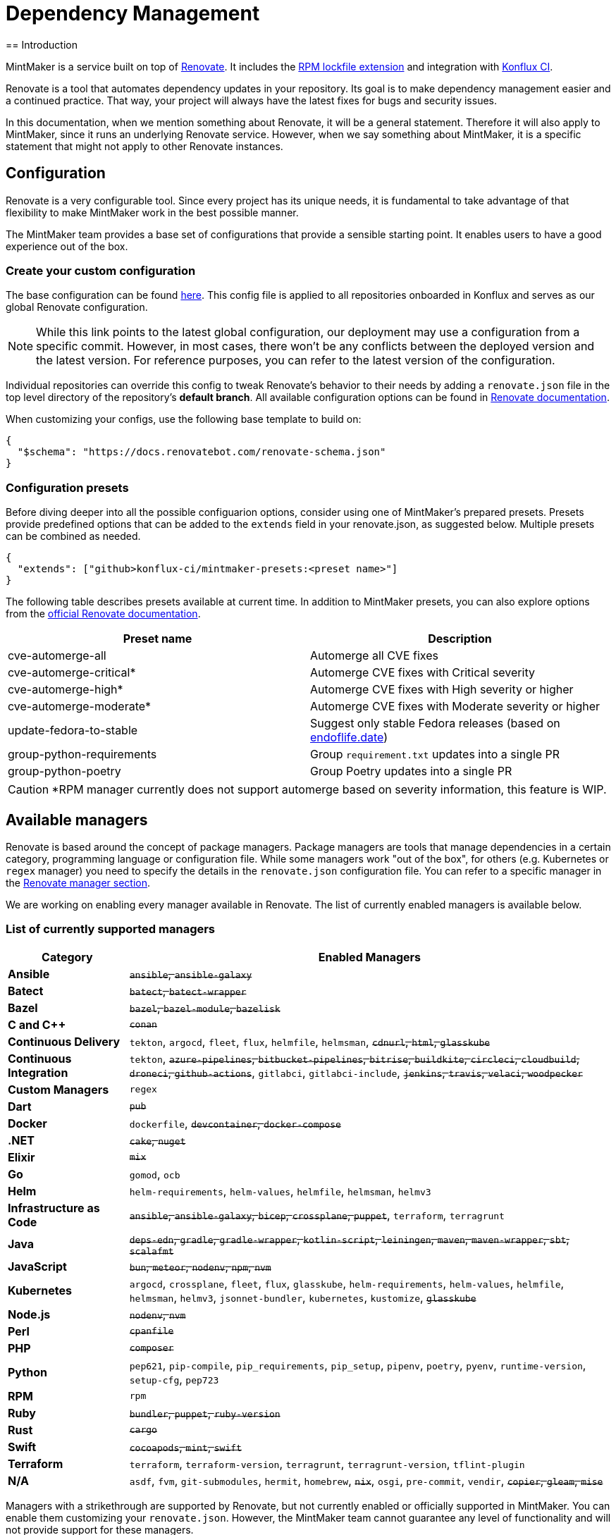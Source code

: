 = Dependency Management
== Introduction

MintMaker is a service built on top of https://docs.renovatebot.com/[Renovate]. It includes the xref:mintmaker:rpm-lockfile.adoc[RPM lockfile extension] and integration with https://konflux-ci.dev/[Konflux CI].

Renovate is a tool that automates dependency updates in your repository. Its goal
is to make dependency management easier and a continued practice. That way, your
project will always have the latest fixes for bugs and security issues.

In this documentation, when we mention something about Renovate, it will be a
general statement. Therefore it will also apply to MintMaker, since it runs an
underlying Renovate service. However, when we say something about
MintMaker, it is a specific statement that might not apply to other Renovate 
instances.

== Configuration

Renovate is a very configurable tool. Since every project has its unique
needs, it is fundamental to take advantage of that flexibility to make MintMaker
work in the best possible manner.

The MintMaker team provides a base set of configurations that provide a sensible
starting point. It enables users to have a good experience out of the box.

=== Create your custom configuration

The base configuration can be found https://github.com/konflux-ci/mintmaker/blob/main/config/renovate/renovate.json[here].
This config file is applied to all repositories onboarded in Konflux and serves
as our global Renovate configuration.

NOTE: While this link points to the latest global configuration, our deployment
may use a configuration from a specific commit. However, in most cases, there
won't be any conflicts between the deployed version and the latest version. For
reference purposes, you can refer to the latest version of the configuration.

Individual repositories can override this config to tweak
Renovate's behavior to their needs by adding a `renovate.json`
file in the top level directory of the repository's *default branch*.
All available configuration options can be found in 
https://docs.renovatebot.com/configuration-options/[Renovate documentation].

When customizing your configs, use the following base template to build on:

[source,json]
----
{
  "$schema": "https://docs.renovatebot.com/renovate-schema.json"
}
----

=== Configuration presets

Before diving deeper into all the possible configuarion options, consider using
one of MintMaker's prepared presets. Presets provide predefined options that can
be added to the `extends` field in your renovate.json, as suggested below.
Multiple presets can be combined as needed.

[source,json]
----
{
  "extends": ["github>konflux-ci/mintmaker-presets:<preset name>"]
}
----

The following table describes presets available at current time. In addition to
MintMaker presets, you can also explore options from the https://docs.renovatebot.com/presets-default/[official Renovate documentation].

[options="header"]
|===
|*Preset name* |*Description*
|cve-automerge-all | Automerge all CVE fixes
|cve-automerge-critical* | Automerge CVE fixes with Critical severity
|cve-automerge-high* | Automerge CVE fixes with High severity or higher
|cve-automerge-moderate* | Automerge CVE fixes with Moderate severity or higher
|update-fedora-to-stable | Suggest only stable Fedora releases (based on https://endoflife.date/fedora[endoflife.date])
|group-python-requirements | Group `requirement.txt` updates into a single PR
|group-python-poetry | Group Poetry updates into a single PR
|===

CAUTION: *RPM manager currently does not support automerge based on severity
information, this feature is WIP. 

== Available managers

Renovate is based around the concept of package managers. Package managers
are tools that manage dependencies in a certain category, programming language or configuration file. While some managers work
"out of the box", for others (e.g. Kubernetes or `regex` manager) you need to
specify the details in the `renovate.json` configuration file. You can refer
to a specific manager in the
https://docs.renovatebot.com/modules/manager/[Renovate manager section].

We are working on enabling every manager available in Renovate. The list of currently
enabled managers is available below.

=== List of currently supported managers

[cols="20,80%",options="header"]
|===
|*Category* |*Enabled Managers*
|*Ansible* |+++<del>+++`ansible`, `ansible-galaxy`+++</del>+++

|*Batect* |+++<del>+++`batect`, `batect-wrapper`+++</del>+++

|*Bazel* |+++<del>+++`bazel`, `bazel-module`, `bazelisk`+++</del>+++

|*C and C++* |+++<del>+++`conan`+++</del>+++

|*Continuous Delivery* |`tekton`, `argocd`, `fleet`, `flux`, `helmfile`,
`helmsman`, +++<del>+++`cdnurl`, `html`, `glasskube`+++</del>+++

|*Continuous Integration* |`tekton`, +++<del>+++`azure-pipelines`,
`bitbucket-pipelines`, `bitrise`, `buildkite`, `circleci`, `cloudbuild`,
`droneci`, `github-actions`+++</del>+++, `gitlabci`, `gitlabci-include`, +++<del>+++`jenkins`,
`travis`, `velaci`, `woodpecker`+++</del>+++

|*Custom Managers* |`regex`

|*Dart* |+++<del>+++`pub`+++</del>+++

|*Docker* |`dockerfile`, +++<del>+++`devcontainer`,
`docker-compose`+++</del>+++

|*.NET* |+++<del>+++`cake`, `nuget`+++</del>+++

|*Elixir* |+++<del>+++`mix`+++</del>+++

|*Go* |`gomod`, `ocb`

|*Helm* |`helm-requirements`, `helm-values`, `helmfile`, `helmsman`,
`helmv3`

|*Infrastructure as Code* |+++<del>+++`ansible`, `ansible-galaxy`,
`bicep`, `crossplane`, `puppet`+++</del>+++, `terraform`, `terragrunt`

|*Java* |+++<del>+++`deps-edn`, `gradle`, `gradle-wrapper`,
`kotlin-script`, `leiningen`, `maven`, `maven-wrapper`, `sbt`,
`scalafmt`+++</del>+++

|*JavaScript* |+++<del>+++`bun`, `meteor`, `nodenv`, `npm`, `nvm`+++</del>+++

|*Kubernetes* |`argocd`, `crossplane`, `fleet`, `flux`, `glasskube`,
`helm-requirements`, `helm-values`, `helmfile`, `helmsman`, `helmv3`,
`jsonnet-bundler`, `kubernetes`, `kustomize`,
+++<del>+++`glasskube`+++</del>+++

|*Node.js* |+++<del>+++`nodenv`, `nvm`+++</del>+++

|*Perl* |+++<del>+++`cpanfile`+++</del>+++

|*PHP* |+++<del>+++`composer`+++</del>+++

|*Python* |`pep621`, `pip-compile`, `pip_requirements`,
`pip_setup`, `pipenv`, `poetry`, `pyenv`, `runtime-version`,
`setup-cfg`, `pep723`

|*RPM* |`rpm`

|*Ruby* |+++<del>+++`bundler`, `puppet`, `ruby-version`+++</del>+++

|*Rust* |+++<del>+++`cargo`+++</del>+++

|*Swift* |+++<del>+++`cocoapods`, `mint`, `swift`+++</del>+++

|*Terraform* |`terraform`, `terraform-version`,
`terragrunt`, `terragrunt-version`, `tflint-plugin`

|*N/A* |`asdf`, `fvm`, `git-submodules`, `hermit`, `homebrew`, +++<del>+++`nix`+++</del>+++,
`osgi`, `pre-commit`, `vendir`, +++<del>+++`copier`, `gleam`,
`mise`+++</del>+++
|===

Managers with a strikethrough are supported by Renovate, but not currently enabled or
officially supported in MintMaker. You can enable them customizing your `renovate.json`. However, the MintMaker team cannot guarantee any level of functionality and will not provide support for these managers.

NOTE: Detailed compatibility/support matrix for certain managers can be found
xref:mintmaker:support.adoc[here].

CAUTION: The `pip-compile` manager will currently update dependencies using Python 3.12
(even if the user applies https://docs.renovatebot.com/language-constraints-and-upgrading/#applying-constraints-through-config[constraints]
in the configuration). Our Renovate instance relies on tools installed in the container image and cannot
dynamically upgrade or downgrade the pip-compile version at current time.

NOTE: The `enabledManagers` configuration option in Renovate is not extendable between global
and repository-level configurations. When enabling additional managers in your repository's
`renovate.json`, you need to specify a complete list of *all* desired managers.

== Scheduling

MintMaker runs every 4 hours, starting at 00:00 UTC (i.e. 04:00, 08:00, 12:00, ...).
This schedule *cannot be overriden* by user configuration.

Due to performance considerations, since 20 November 2024, MintMaker is configured to run different managers at different times. The current schedule for individual managers is:

[cols="30%,70%",option="header"]
|===
|*Schedule* | *Managers*
|Every day before 5 AM | rpm, lockFileMaintenance
|Monday after 5 AM | dockerfile
|Tuesday after 5 AM | git-submodules
|Wednesday after 5 AM | argocd, crossplane, fleet, flux, helm-requirements, helm-values, helmfile, helmsman, helmv3, jsonnet-bundler, kubernetes, kustomize
|Thursday after 5 AM | asdf, fvm, hermit, homebrew, osgi, pre-commit, vendir
|Friday after 5 AM | Terraform managers
|Saturday after 5 AM | Python managers, tekton
|Sunday after 5 AM | gomod, ocb
|===

All times are in UTC.

=== Overriding the default schedule

You can override the default MintMaker schedule by modifying the https://docs.renovatebot.com/key-concepts/scheduling/[`schedule`] config option.
This only changes the package-rule-specific schedule.

To apply the schedule globally (for all managers), use `schedule` in the top
level of the config file:

[source,json]
----
{
  "$schema": "https://docs.renovatebot.com/renovate-schema.json",
  "schedule": ["at any time"]
}
----

To apply the schedule only to a specific manager, use:

[source,json]
----
{
  "$schema": "https://docs.renovatebot.com/renovate-schema.json",
  "dockerfile": {
    "schedule": ["at any time"]
  }
}
----

== Custom container files

The Renovate's https://docs.renovatebot.com/modules/manager/dockerfile/[manager for container files] has a specific rule to match files:

[source]
----
(^|/|\.)([Dd]ocker|[Cc]ontainer)file$
(^|/)([Dd]ocker|[Cc]ontainer)file[^/]*$
----

If your container/Docker file has a different name, you will need to extend the match rule, which can be done following https://docs.renovatebot.com/modules/manager/#file-matching[these instructions].

The `fileMatch` configuration is mergeable, meaning that when
setting new values in the repository config, they will not override the default
config. Instead the new values will be merged together with the existing rules.

For example, you can add a section like this in your `renovate.json` file:

[source,json]
----
{
  "dockerfile": {
    "fileMatch": [
        "path/to/containerfile1",
        "path/to/containerfile2"
    ]
  }
}
----

== Ignoring certain dependencies

If you don't want updates to certain dependencies, but don't want to disable
the whole manager, you can use the https://docs.renovatebot.com/configuration-options/#ignoredeps[`ignoreDeps`] option:

[source,json]
----
{
  "$schema": "https://docs.renovatebot.com/renovate-schema.json",
  "ignoreDeps": [
    "registry.redhat.io/openshift4/ose-operator-registry",
    "registry.redhat.io/openshift4/ose-operator-registry-rhel9",
    "brew.registry.redhat.io/rh-osbs/openshift-ose-operator-registry-rhel9"
  ]
}
----

== Advanced topics

=== Offboarding a repository

If you intend to disable MintMaker for your repository, please follow
this guide.

==== Prerequisites

- Ensure you have CLI access to the Konflux cluster where your component is created.
- Ensure you have necessary permission to annotate a component.

==== Steps

- Determine the Konflux component you want to off-boarding from Mintmaker.
- Use the `kubectl` or `oc` command to add the annotation `mintmaker.appstudio.redhat.com/disabled: "true"` to the component.

Example:

[source,bash]
----
oc -n <namespace> annotate component/<component-name> mintmaker.appstudio.redhat.com/disabled=true
----

=== How to limit the number of PRs/MRs

If you find that you are receiving too many PRs/MRs from MintMaker, there are configuration
options available to limit the number of open requests or the rate at which they are created.
Below are the available options that you can set per repository in your `renovate.json`.

https://docs.renovatebot.com/configuration-options/#prconcurrentlimit[`prConcurrentLimit`]: This option sets a limit on the number of open PRs/MRs that Renovate will
create concurrently. The default is 10.

https://docs.renovatebot.com/configuration-options/#branchconcurrentlimit[`branchConcurrentLimit`]: This option sets a limit on the maximum number of branches that can be
created concurrently by Renovate. This option will reduce the time taken to rebase every update from Renovate. The default is unlimited.

https://docs.renovatebot.com/configuration-options/#prhourlylimit[`prHourlyLimit`]: This option controls the number of PRs that Renovate will create per hour.
`prHourlyLimit` helps to limit the rate of opening new PRs. The default is 2.

https://docs.renovatebot.com/configuration-options/#schedule[`schedule`]: Defines specific times when Renovate is allowed to create branches and PRs. This can
help prevent PRs from being created during busy periods.

Here is an example combining these options:

[source,json]
----
{
  "$schema": "https://docs.renovatebot.com/renovate-schema.json",
  "prConcurrentLimit": 5,
  "branchConcurrentLimit": 0,
  "prHourlyLimit": 2,
  "schedule": ["after 10pm and before 6am on every weekday"]
}
----

CAUTION: Since MintMaker disables `pruneStaleBranches`, it is *not recommended*
to modify `branchConcurrentLimit` in any way. The accumulation of old branches
could lead to no new PRs/MRs getting created.

=== How to stop PRs/MRs from being updated outside of schedule

If you set up a schedule for your repository via the https://docs.renovatebot.com/configuration-options/#schedule[`schedule`] config, it's possible that MintMaker will still update PRs/MRs outside of the allowed times.

The `schedule` config manages branch creation, but will not stop updates to PRs/MRs from branches that are already created. If you want to prevent this behavior, use
https://docs.renovatebot.com/configuration-options/#updatenotscheduled[`updateNotScheduled`] option, which when set to `false` will disallow for updates in existing PRs/MRs outside of the schedule:

[source,json]
----
{
  "$schema": "https://docs.renovatebot.com/renovate-schema.json",
  "updateNotScheduled": false
}
----

The default value of `updateNotScheduled` is `true`, which leads to this behavior that might seem unexpected at first.

=== Automerge

It is possible to configure Renovate to merge updates automatically for specific
dependencies. You can find the documentation on this topic https://docs.renovatebot.com/key-concepts/automerge/[here].

When enabled for a given PR/MR, the automerge will happen provided two conditions are met:

- the repository CI pipeline ran successfully, and
- the PR/MR branch is up-to-date with the base branch.

Because of the need for the CI pipeline to succeed, you should expect that the
merge will only happen in the next time mintmaker is run.

This following timeline exemplifies the events leading to an automerge in a repository:

[cols="20%,80%",options="header"]
|===
|Time  | Event
|__[10:00am]__ | MintMaker run 1 starts 
|__[10:01am]__ | PR for dependency `xyz` is filed
|__[10:02am]__ | CI pipeline is started
|__[10:05am]__ | CI pipeline finishes successfully
|__[10:10am]__ | MintMaker run 1 is finished
|... | ...
|__[12:00am]__ | MintMaker run 2 starts
|__[12:01am]__ | PR for dependency `xyz` is detected
|__[12:02am]__ | PR for dependency `xyz` is automerged
|===

You can also enabled automerge without the need of CI tests passing, by
setting https://docs.renovatebot.com/configuration-options/#ignoretests[`ignoreTests`] to `true`.

Because of the need for the PR/MR branch being up-to-date with the base branch,
automerging multiple branches at once does not work. 

NOTE: Automerging can be risky. Since the merges will happen without anyone
looking at the code, they have a higher risk of introducing regression.

It is _very important_ to have a good test coverage in place, to mitigate that 
risk.

You can set automerge only for a certain type of updates. For example, updates
to patch and minor updates of certain packages.

For example, to enable automerge for non-major updates on all dependencies, you
can add the following to `renovate.json`:

[source,json]
----
{
  "$schema": "https://docs.renovatebot.com/renovate-schema.json",
  "packageRules": [
    {
      "description": "Automerge non-major updates",
      "matchUpdateTypes": ["minor", "patch"],
      "automerge": true
    }
  ]
}
----
alternatively, to enable non-major updates only for specific packages, you can use

[source,json]
----
{
  "$schema": "https://docs.renovatebot.com/renovate-schema.json",
  "packageRules": [
    {
      "description": "Automerge non-major updates on depA and depB",
      "matchUpdateTypes": ["minor", "patch"],
      "matchPackageNames": ["depA", "depB"],
      "automerge": true
    }
  ]
}
----
See Renovate's https://docs.renovatebot.com/key-concepts/automerge/#configuration-examples[docs]
on this topic on further examples. They show how to set automerge for specific
dependency groups, types, etc.

Finally, to check if automerge is cofigured for a given PR/MR, you can look for 
the annotation "Automerge: Enabled" in the PR/MR body.

=== Inherited config

MintMaker Renovate supports the use of an https://docs.renovatebot.com/config-overview/#inherited-config[Inherited config].
The Inherited config file is used to apply the same Renovate settings to all repositories in an organization/group.
This functionality is useful if your organization contains many repositories that should use the same 
or similar Renovate configuration.

If you want to use the inherited config, it must be located in the repository `<organization>/renovate-config` and
the file must be named `org-inherited-config.json`. The file can contain any 
https://docs.renovatebot.com/configuration-options/[configuration options] that you want to apply to all repositories in an organization.

Please note the applied order of Renovate config files:

* Default config
* Global config
* Inherited config
* Repository config
* Resolved presets referenced in config

Configurations applied later will overwrite prior values. This means that inherited config can be used to modify
MintMaker's default behavior. Similarly, repository config overwrites inherited config, so organization-wide settings can
be changed on a per repository basis. If you want to learn more about how Renovate applies configuration, take a look
at the https://docs.renovatebot.com/config-overview/[Renovate configuration overview].

Please note that the use of inherited config is optional and its absence will not result in an error.

=== Specify the registry in your FROM line

Let's consider a specification in your `Containerfile` or `Dockerfile` of a FROM line is such way:

[source]
----
FROM ubi9/ubi:9.4-1123
----

In this case, the ubi9 image is pulled from the client's default registry, which might be `docker.io`, for example.
This might lead into errors, such as MintMaker unable to update your `Containerfile` or `Dockerfile`
due to missing credentials to access that registry. In order to avoid this issue, specify the registry explicitly, such as:

[source]
----
FROM registry.access.redhat.com/ubi9/ubi:9.4-1123
----

NOTE: docker.io registry is not supported by MintMaker by default.

=== Enable container image tag versioning

It is recommended to specify the base images using a digest, like so:

[source]
----
FROM registry.redhat.io/ubi8/ubi-minimal:latest@sha256:cf095e5668919ba1b4ace3888107684ad9d587b1830d3eb56973e6a54f456e67
----

However, if you prefer to use image tags as versions, Renovate might not be able to update them by default.
To enable the tag updates, use the following config for all container images:

[source]
----
{
  "dockerfile": {
    "versioning": "redhat"
  }
}
----

or just for specific images using the https://docs.renovatebot.com/configuration-options/#packagerules[packageRules] option:

[source]
----
{
  "packageRules": [
    {
      "matchDatasources": ["docker"],
      "matchPackageNames": ["registry.redhat.io/ubi8/ubi-minimal"],
      "versioning": "redhat"
    }
  ]
}
----

or take a look at the https://docs.renovatebot.com/presets-workarounds/#workaroundssupportredhatimageversion[workarounds:supportRedHatImageVersion] preset for other available options.
